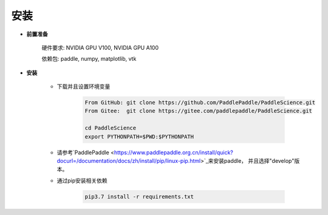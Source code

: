 安装
=============

- **前置准备**

    硬件要求: NVIDIA GPU V100, NVIDIA GPU A100

    依赖包: paddle, numpy, matplotlib, vtk

- **安装**

    - 下载并且设置环境变量

        .. code-block::

            From GitHub: git clone https://github.com/PaddlePaddle/PaddleScience.git
            From Gitee:  git clone https://gitee.com/paddlepaddle/PaddleScience.git

            cd PaddleScience
            export PYTHONPATH=$PWD:$PYTHONPATH

    - 请参考`PaddlePaddle <https://www.paddlepaddle.org.cn/install/quick?docurl=/documentation/docs/zh/install/pip/linux-pip.html>`_来安装paddle， 并且选择"develop"版本。


    - 通过pip安装相关依赖

        .. code-block::

            pip3.7 install -r requirements.txt
